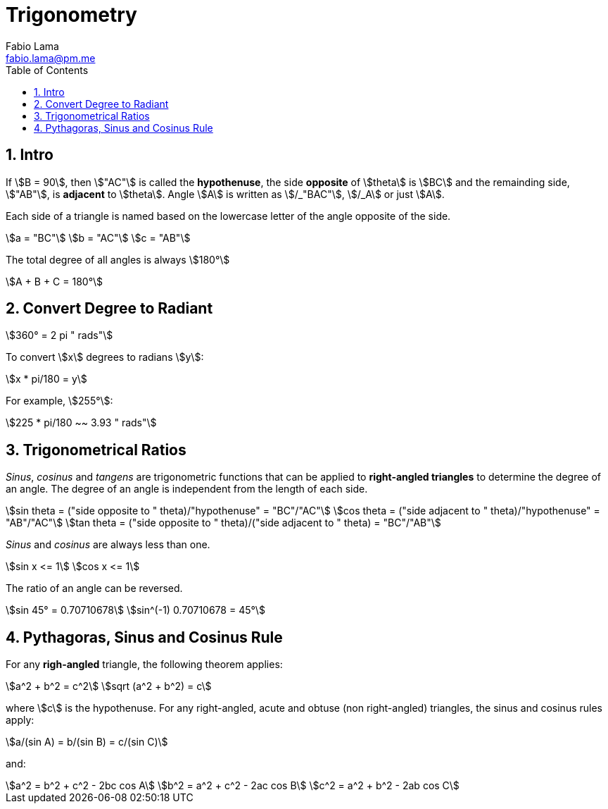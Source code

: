 = Trigonometry
Fabio Lama <fabio.lama@pm.me>
:description: Module: CM1015 Computational Mathematics, started 04. April 2022
:doctype: book
:toc:
:sectnums: 4
:toclevels: 4
:stem:

== Intro

If stem:[B = 90], then stem:["AC"] is called the *hypothenuse*, the side
*opposite* of stem:[theta] is stem:[BC] and the remainding side, stem:["AB"], is
*adjacent* to stem:[theta]. Angle stem:[A] is written as stem:[/_"BAC"],
stem:[/_A] or just stem:[A].

Each side of a triangle is named based on the lowercase letter of the angle
opposite of the side.

[stem]
++++
a = "BC"\
b = "AC"\
c = "AB"
++++

The total degree of all angles is always stem:[180°]

[stem]
++++
A + B + C = 180°
++++

== Convert Degree to Radiant

[stem]
++++
360° = 2 pi " rads"
++++

To convert stem:[x] degrees to radians stem:[y]:

[stem]
++++
x * pi/180 = y
++++

For example, stem:[255°]:

[stem]
++++
225 * pi/180 ~~ 3.93 " rads"
++++

== Trigonometrical Ratios

_Sinus_, _cosinus_ and _tangens_ are trigonometric functions that can be applied
to *right-angled triangles* to determine the degree of an angle. The degree of
an angle is independent from the length of each side.

[stem]
++++
sin theta = ("side opposite to " theta)/"hypothenuse" = "BC"/"AC"\
cos theta = ("side adjacent to " theta)/"hypothenuse" = "AB"/"AC"\
tan theta = ("side opposite to " theta)/("side adjacent to " theta) = "BC"/"AB"
++++

_Sinus_ and _cosinus_ are always less than one.

[stem]
++++
sin x <= 1\
cos x <= 1
++++

The ratio of an angle can be reversed.

[stem]
++++
sin 45° = 0.70710678\
sin^(-1) 0.70710678 = 45°
++++

== Pythagoras, Sinus and Cosinus Rule

For any *righ-angled* triangle, the following theorem applies:

[stem]
++++
a^2 + b^2 = c^2\
sqrt (a^2 + b^2) = c
++++

where stem:[c] is the hypothenuse. For any right-angled, acute and obtuse (non
right-angled) triangles, the sinus and cosinus rules apply:

[stem]
++++
a/(sin A) = b/(sin B) = c/(sin C)
++++

and:

[stem]
++++
a^2 = b^2 + c^2 - 2bc cos A\
b^2 = a^2 + c^2 - 2ac cos B\
c^2 = a^2 + b^2 - 2ab cos C
++++
